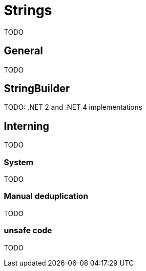 = Strings

TODO

== General

TODO

== StringBuilder

TODO: .NET 2 and .NET 4 implementations

== Interning

TODO

=== System

TODO

=== Manual deduplication

TODO

=== unsafe code

TODO